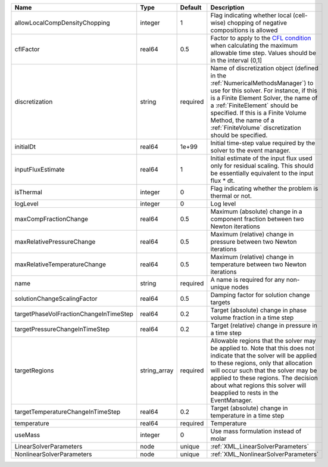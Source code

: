 

====================================== ============ ======== ======================================================================================================================================================================================================================================================================================================================== 
Name                                   Type         Default  Description                                                                                                                                                                                                                                                                                                              
====================================== ============ ======== ======================================================================================================================================================================================================================================================================================================================== 
allowLocalCompDensityChopping          integer      1        Flag indicating whether local (cell-wise) chopping of negative compositions is allowed                                                                                                                                                                                                                                   
cflFactor                              real64       0.5      Factor to apply to the `CFL condition <http://en.wikipedia.org/wiki/Courant-Friedrichs-Lewy_condition>`_ when calculating the maximum allowable time step. Values should be in the interval (0,1]                                                                                                                        
discretization                         string       required Name of discretization object (defined in the :ref:`NumericalMethodsManager`) to use for this solver. For instance, if this is a Finite Element Solver, the name of a :ref:`FiniteElement` should be specified. If this is a Finite Volume Method, the name of a :ref:`FiniteVolume` discretization should be specified. 
initialDt                              real64       1e+99    Initial time-step value required by the solver to the event manager.                                                                                                                                                                                                                                                     
inputFluxEstimate                      real64       1        Initial estimate of the input flux used only for residual scaling. This should be essentially equivalent to the input flux * dt.                                                                                                                                                                                         
isThermal                              integer      0        Flag indicating whether the problem is thermal or not.                                                                                                                                                                                                                                                                   
logLevel                               integer      0        Log level                                                                                                                                                                                                                                                                                                                
maxCompFractionChange                  real64       0.5      Maximum (absolute) change in a component fraction between two Newton iterations                                                                                                                                                                                                                                          
maxRelativePressureChange              real64       0.5      Maximum (relative) change in pressure between two Newton iterations                                                                                                                                                                                                                                                      
maxRelativeTemperatureChange           real64       0.5      Maximum (relative) change in temperature between two Newton iterations                                                                                                                                                                                                                                                   
name                                   string       required A name is required for any non-unique nodes                                                                                                                                                                                                                                                                              
solutionChangeScalingFactor            real64       0.5      Damping factor for solution change targets                                                                                                                                                                                                                                                                               
targetPhaseVolFractionChangeInTimeStep real64       0.2      Target (absolute) change in phase volume fraction in a time step                                                                                                                                                                                                                                                         
targetPressureChangeInTimeStep         real64       0.2      Target (relative) change in pressure in a time step                                                                                                                                                                                                                                                                      
targetRegions                          string_array required Allowable regions that the solver may be applied to. Note that this does not indicate that the solver will be applied to these regions, only that allocation will occur such that the solver may be applied to these regions. The decision about what regions this solver will beapplied to rests in the EventManager.   
targetTemperatureChangeInTimeStep      real64       0.2      Target (absolute) change in temperature in a time step                                                                                                                                                                                                                                                                   
temperature                            real64       required Temperature                                                                                                                                                                                                                                                                                                              
useMass                                integer      0        Use mass formulation instead of molar                                                                                                                                                                                                                                                                                    
LinearSolverParameters                 node         unique   :ref:`XML_LinearSolverParameters`                                                                                                                                                                                                                                                                                        
NonlinearSolverParameters              node         unique   :ref:`XML_NonlinearSolverParameters`                                                                                                                                                                                                                                                                                     
====================================== ============ ======== ======================================================================================================================================================================================================================================================================================================================== 


